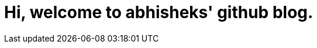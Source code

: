 = Hi, welcome to abhisheks' github blog.
// See https://hubpress.gitbooks.io/hubpress-knowledgebase/content/ for information about the parameters.
// :hp-image: /covers/cover.png
:published_at: 2018-06-04
:hp-tags: HubPress, Blog, Open_Source
:hp-alt-title: My English Title
